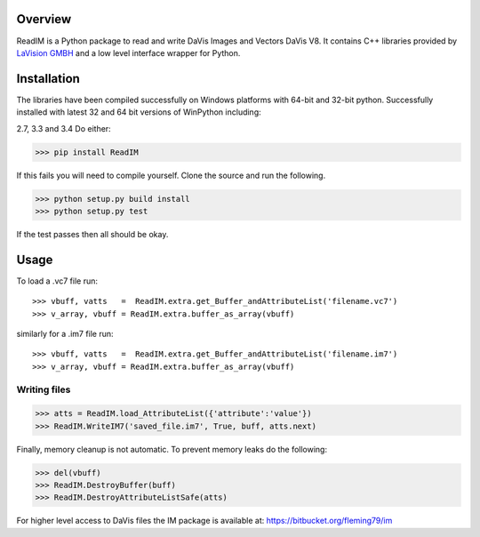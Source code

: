Overview
========
ReadIM is a Python package to read and write DaVis Images and Vectors DaVis V8.
It contains C++ libraries provided by `LaVision GMBH <http://www.lavision.de/en/>`_
and a low level interface wrapper for Python.


Installation
============
The libraries have been compiled successfully on Windows platforms with 64-bit and 32-bit python.
Successfully installed with latest 32 and 64 bit versions of WinPython including:

2.7, 3.3 and 3.4
Do either:

>>> pip install ReadIM

If this fails you will need to compile yourself. Clone the source and run the following.

>>> python setup.py build install
>>> python setup.py test

If the test passes then all should be okay.


Usage
=====

To load a .vc7 file run::

    >>> vbuff, vatts   =  ReadIM.extra.get_Buffer_andAttributeList('filename.vc7')
    >>> v_array, vbuff = ReadIM.extra.buffer_as_array(vbuff)

similarly for a .im7 file run::

    >>> vbuff, vatts   =  ReadIM.extra.get_Buffer_andAttributeList('filename.im7')
    >>> v_array, vbuff = ReadIM.extra.buffer_as_array(vbuff)


Writing files
-------------
>>> atts = ReadIM.load_AttributeList({'attribute':'value'})
>>> ReadIM.WriteIM7('saved_file.im7', True, buff, atts.next)

Finally, memory cleanup is not automatic. To prevent memory leaks do the following:

>>> del(vbuff)
>>> ReadIM.DestroyBuffer(buff)
>>> ReadIM.DestroyAttributeListSafe(atts)


For higher level access to DaVis files the IM package is available at:
https://bitbucket.org/fleming79/im